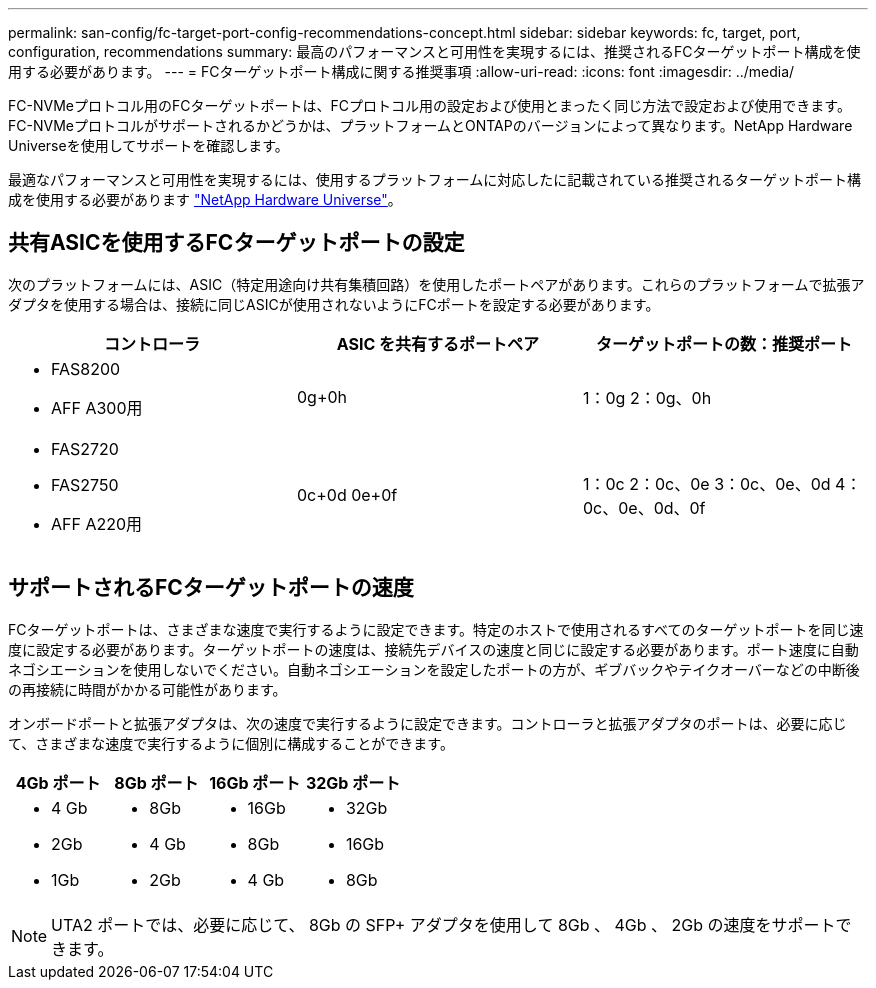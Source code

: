 ---
permalink: san-config/fc-target-port-config-recommendations-concept.html 
sidebar: sidebar 
keywords: fc, target, port, configuration, recommendations 
summary: 最高のパフォーマンスと可用性を実現するには、推奨されるFCターゲットポート構成を使用する必要があります。 
---
= FCターゲットポート構成に関する推奨事項
:allow-uri-read: 
:icons: font
:imagesdir: ../media/


[role="lead"]
FC-NVMeプロトコル用のFCターゲットポートは、FCプロトコル用の設定および使用とまったく同じ方法で設定および使用できます。FC-NVMeプロトコルがサポートされるかどうかは、プラットフォームとONTAPのバージョンによって異なります。NetApp Hardware Universeを使用してサポートを確認します。

最適なパフォーマンスと可用性を実現するには、使用するプラットフォームに対応したに記載されている推奨されるターゲットポート構成を使用する必要があります https://hwu.netapp.com["NetApp Hardware Universe"^]。



== 共有ASICを使用するFCターゲットポートの設定

次のプラットフォームには、ASIC（特定用途向け共有集積回路）を使用したポートペアがあります。これらのプラットフォームで拡張アダプタを使用する場合は、接続に同じASICが使用されないようにFCポートを設定する必要があります。

[cols="3*"]
|===
| コントローラ | ASIC を共有するポートペア | ターゲットポートの数：推奨ポート 


 a| 
* FAS8200
* AFF A300用

 a| 
0g+0h
 a| 
1：0g 2：0g、0h



 a| 
* FAS2720
* FAS2750
* AFF A220用

 a| 
0c+0d 0e+0f
 a| 
1：0c 2：0c、0e 3：0c、0e、0d 4：0c、0e、0d、0f

|===


== サポートされるFCターゲットポートの速度

FCターゲットポートは、さまざまな速度で実行するように設定できます。特定のホストで使用されるすべてのターゲットポートを同じ速度に設定する必要があります。ターゲットポートの速度は、接続先デバイスの速度と同じに設定する必要があります。ポート速度に自動ネゴシエーションを使用しないでください。自動ネゴシエーションを設定したポートの方が、ギブバックやテイクオーバーなどの中断後の再接続に時間がかかる可能性があります。

オンボードポートと拡張アダプタは、次の速度で実行するように設定できます。コントローラと拡張アダプタのポートは、必要に応じて、さまざまな速度で実行するように個別に構成することができます。

[cols="4*"]
|===
| 4Gb ポート | 8Gb ポート | 16Gb ポート | 32Gb ポート 


 a| 
* 4 Gb
* 2Gb
* 1Gb

 a| 
* 8Gb
* 4 Gb
* 2Gb

 a| 
* 16Gb
* 8Gb
* 4 Gb

 a| 
* 32Gb
* 16Gb
* 8Gb


|===
[NOTE]
====
UTA2 ポートでは、必要に応じて、 8Gb の SFP+ アダプタを使用して 8Gb 、 4Gb 、 2Gb の速度をサポートできます。

====